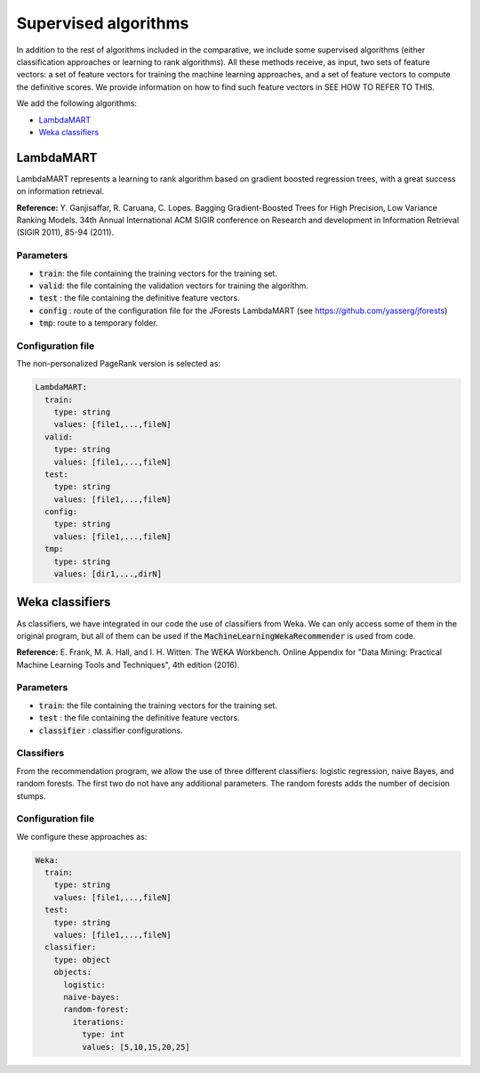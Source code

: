 Supervised algorithms
============================================
In addition to the rest of algorithms included in the comparative, we include some supervised algorithms (either classification approaches or learning to rank algorithms).
All these methods receive, as input, two sets of feature vectors: a set of feature vectors for training the machine learning approaches, and a set of feature vectors to
compute the definitive scores. We provide information on how to find such feature vectors in SEE HOW TO REFER TO THIS.

We add the following algorithms:

* `LambdaMART`_
* `Weka classifiers`_

LambdaMART
~~~~~~~~~~~~~~~~~~~~~~~~~~~~~~~~~~
LambdaMART represents a learning to rank algorithm based on gradient boosted regression trees, with a great success on information retrieval.

**Reference:** Y. Ganjisaffar, R. Caruana, C. Lopes. Bagging Gradient-Boosted Trees for High Precision, Low Variance Ranking Models. 34th Annual International ACM SIGIR conference on Research and development in Information Retrieval (SIGIR 2011), 85-94 (2011).


Parameters
^^^^^^^^^^
* :code:`train`: the file containing the training vectors for the training set.
* :code:`valid`: the file containing the validation vectors for training the algorithm.
* :code:`test` : the file containing the definitive feature vectors.
* :code:`config` : route of the configuration file for the JForests LambdaMART (see https://github.com/yasserg/jforests)
* :code:`tmp`: route to a temporary folder.

Configuration file
^^^^^^^^^^^^^^^^^^

The non-personalized PageRank version is selected as:

.. code:: yaml

    LambdaMART:
      train:
        type: string
        values: [file1,...,fileN]
      valid:
        type: string
        values: [file1,...,fileN]
      test:
        type: string
        values: [file1,...,fileN]
      config:
        type: string
        values: [file1,...,fileN]
      tmp:
        type: string
        values: [dir1,...,dirN]

Weka classifiers
~~~~~~~~~~~~~~~~~~~~~~~~~~~~~~~~~~
As classifiers, we have integrated in our code the use of classifiers from Weka. We can only access some of them in the original program, but all of them can be used
if the :code:`MachineLearningWekaRecommender` is used from code.

**Reference:** E. Frank, M. A. Hall, and I. H. Witten. The WEKA Workbench. Online Appendix for "Data Mining: Practical Machine Learning Tools and Techniques", 4th edition (2016).


Parameters
^^^^^^^^^^
* :code:`train`: the file containing the training vectors for the training set.
* :code:`test` : the file containing the definitive feature vectors.
* :code:`classifier` : classifier configurations.

Classifiers
^^^^^^^^^^^
From the recommendation program, we allow the use of three different classifiers: logistic regression, naive Bayes, and random forests.
The first two do not have any additional parameters. The random forests adds the number of decision stumps.


Configuration file
^^^^^^^^^^^^^^^^^^

We configure these approaches as:

.. code:: yaml

    Weka:
      train:
        type: string
        values: [file1,...,fileN]
      test:
        type: string
        values: [file1,...,fileN]
      classifier:
        type: object
        objects:
          logistic:
          naive-bayes:
          random-forest:
            iterations: 
              type: int
              values: [5,10,15,20,25]
